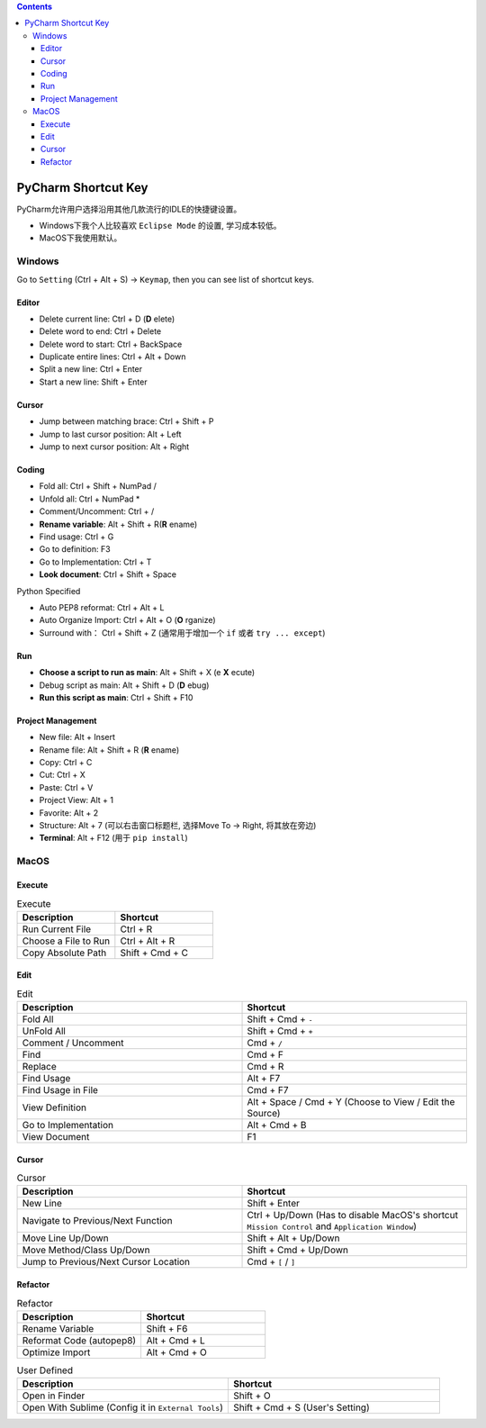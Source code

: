 .. contents::


PyCharm Shortcut Key
==============================================================================
PyCharm允许用户选择沿用其他几款流行的IDLE的快捷键设置。

- Windows下我个人比较喜欢 ``Eclipse Mode`` 的设置, 学习成本较低。
- MacOS下我使用默认。


Windows
------------------------------------------------------------------------------
Go to ``Setting`` (Ctrl + Alt + S) -> ``Keymap``, then you can see list of shortcut keys.


Editor
~~~~~~~~~~~~~~~~~~~~~~~~~~~~~~~~~~~~~~~~~~~~~~~~~~~~~~~~~~~~~~~~~~~~~~~~~~~~~~
- Delete current line: Ctrl + D (**D** elete)
- Delete word to end: Ctrl + Delete
- Delete word to start: Ctrl + BackSpace
- Duplicate entire lines: Ctrl + Alt + Down
- Split a new line: Ctrl + Enter
- Start a new line: Shift + Enter


Cursor
~~~~~~~~~~~~~~~~~~~~~~~~~~~~~~~~~~~~~~~~~~~~~~~~~~~~~~~~~~~~~~~~~~~~~~~~~~~~~~
- Jump between matching brace: Ctrl + Shift + P
- Jump to last cursor position: Alt + Left
- Jump to next cursor position: Alt + Right


Coding
~~~~~~~~~~~~~~~~~~~~~~~~~~~~~~~~~~~~~~~~~~~~~~~~~~~~~~~~~~~~~~~~~~~~~~~~~~~~~~
- Fold all: Ctrl + Shift + NumPad /
- Unfold all: Ctrl + NumPad *
- Comment/Uncomment: Ctrl + /
- **Rename variable**: Alt + Shift + R(**R** ename)
- Find usage: Ctrl + G
- Go to definition: F3
- Go to Implementation: Ctrl + T
- **Look document**: Ctrl + Shift + Space

Python Specified

- Auto PEP8 reformat: Ctrl + Alt + L
- Auto Organize Import: Ctrl + Alt + O (**O** rganize)
- Surround with： Ctrl + Shift + Z (通常用于增加一个 ``if`` 或者 ``try ... except``)


Run
~~~~~~~~~~~~~~~~~~~~~~~~~~~~~~~~~~~~~~~~~~~~~~~~~~~~~~~~~~~~~~~~~~~~~~~~~~~~~~
- **Choose a script to run as main**: Alt + Shift + X (e **X** ecute)
- Debug script as main: Alt + Shift + D (**D** ebug)
- **Run this script as main**: Ctrl + Shift + F10


Project Management
~~~~~~~~~~~~~~~~~~~~~~~~~~~~~~~~~~~~~~~~~~~~~~~~~~~~~~~~~~~~~~~~~~~~~~~~~~~~~~
- New file: Alt + Insert
- Rename file: Alt + Shift + R (**R** ename)
- Copy: Ctrl + C
- Cut: Ctrl + X
- Paste: Ctrl + V
- Project View: Alt + 1
- Favorite: Alt + 2
- Structure: Alt + 7 (可以右击窗口标题栏, 选择Move To -> Right, 将其放在旁边)
- **Terminal**: Alt + F12 (用于 ``pip install``)


MacOS
------------------------------------------------------------------------------


Execute
~~~~~~~~~~~~~~~~~~~~~~~~~~~~~~~~~~~~~~~~~~~~~~~~~~~~~~~~~~~~~~~~~~~~~~~~~~~~~~

.. list-table:: Execute
    :widths: 10 10
    :header-rows: 1

    * - Description
      - Shortcut

    * - Run Current File
      - Ctrl + R

    * - Choose a File to Run
      - Ctrl + Alt + R

    * - Copy Absolute Path
      - Shift + Cmd + C


Edit
~~~~~~~~~~~~~~~~~~~~~~~~~~~~~~~~~~~~~~~~~~~~~~~~~~~~~~~~~~~~~~~~~~~~~~~~~~~~~~

.. list-table:: Edit
    :widths: 10 10
    :header-rows: 1

    * - Description
      - Shortcut

    * - Fold All
      - Shift + Cmd + ``-``

    * - UnFold All
      - Shift + Cmd + ``+``

    * - Comment / Uncomment
      - Cmd + ``/``

    * - Find
      - Cmd + F

    * - Replace
      - Cmd + R

    * - Find Usage
      - Alt + F7

    * - Find Usage in File
      - Cmd + F7

    * - View Definition
      - Alt + Space / Cmd + Y (Choose to View / Edit the Source)

    * - Go to Implementation
      - Alt + Cmd + B

    * - View Document
      - F1


Cursor
~~~~~~~~~~~~~~~~~~~~~~~~~~~~~~~~~~~~~~~~~~~~~~~~~~~~~~~~~~~~~~~~~~~~~~~~~~~~~~

.. list-table:: Cursor
    :widths: 10 10
    :header-rows: 1

    * - Description
      - Shortcut

    * - New Line
      - Shift + Enter

    * - Navigate to Previous/Next Function
      - Ctrl + Up/Down (Has to disable MacOS's shortcut ``Mission Control`` and ``Application Window``)

    * - Move Line Up/Down
      - Shift + Alt + Up/Down

    * - Move Method/Class Up/Down
      - Shift + Cmd + Up/Down

    * - Jump to Previous/Next Cursor Location
      - Cmd + ``[`` / ``]``


Refactor
~~~~~~~~~~~~~~~~~~~~~~~~~~~~~~~~~~~~~~~~~~~~~~~~~~~~~~~~~~~~~~~~~~~~~~~~~~~~~~

.. list-table:: Refactor
    :widths: 10 10
    :header-rows: 1

    * - Description
      - Shortcut

    * - Rename Variable
      - Shift + F6

    * - Reformat Code (autopep8)
      - Alt + Cmd + L

    * - Optimize Import
      - Alt + Cmd + O


.. list-table:: User Defined
    :widths: 10 10
    :header-rows: 1

    * - Description
      - Shortcut

    * - Open in Finder
      - Shift + O

    * - Open With Sublime (Config it in ``External Tools``)
      - Shift + Cmd + S (User's Setting)